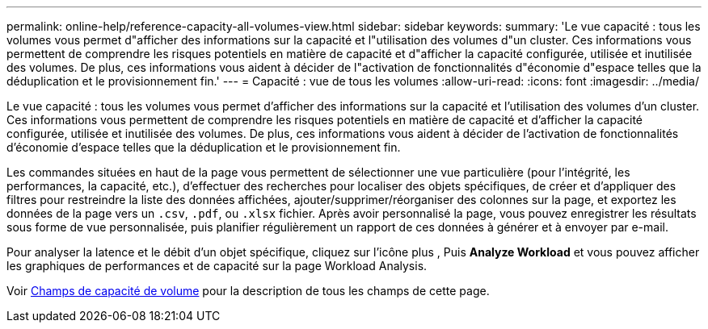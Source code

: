 ---
permalink: online-help/reference-capacity-all-volumes-view.html 
sidebar: sidebar 
keywords:  
summary: 'Le vue capacité : tous les volumes vous permet d"afficher des informations sur la capacité et l"utilisation des volumes d"un cluster. Ces informations vous permettent de comprendre les risques potentiels en matière de capacité et d"afficher la capacité configurée, utilisée et inutilisée des volumes. De plus, ces informations vous aident à décider de l"activation de fonctionnalités d"économie d"espace telles que la déduplication et le provisionnement fin.' 
---
= Capacité : vue de tous les volumes
:allow-uri-read: 
:icons: font
:imagesdir: ../media/


[role="lead"]
Le vue capacité : tous les volumes vous permet d'afficher des informations sur la capacité et l'utilisation des volumes d'un cluster. Ces informations vous permettent de comprendre les risques potentiels en matière de capacité et d'afficher la capacité configurée, utilisée et inutilisée des volumes. De plus, ces informations vous aident à décider de l'activation de fonctionnalités d'économie d'espace telles que la déduplication et le provisionnement fin.

Les commandes situées en haut de la page vous permettent de sélectionner une vue particulière (pour l'intégrité, les performances, la capacité, etc.), d'effectuer des recherches pour localiser des objets spécifiques, de créer et d'appliquer des filtres pour restreindre la liste des données affichées, ajouter/supprimer/réorganiser des colonnes sur la page, et exportez les données de la page vers un `.csv`, `.pdf`, ou `.xlsx` fichier. Après avoir personnalisé la page, vous pouvez enregistrer les résultats sous forme de vue personnalisée, puis planifier régulièrement un rapport de ces données à générer et à envoyer par e-mail.

Pour analyser la latence et le débit d'un objet spécifique, cliquez sur l'icône plus image:../media/more-icon.gif[""], Puis *Analyze Workload* et vous pouvez afficher les graphiques de performances et de capacité sur la page Workload Analysis.

Voir xref:reference-volume-capacity-fields.adoc[Champs de capacité de volume] pour la description de tous les champs de cette page.
